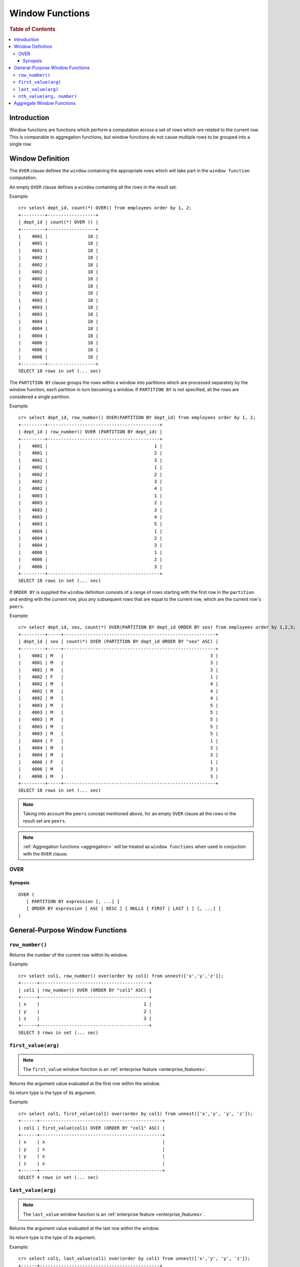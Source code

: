 .. highlight:: psql
.. _window-functions:

================
Window Functions
================

.. rubric:: Table of Contents

.. contents::
   :local:

Introduction
============

Window functions are functions which perform a computation across a set of rows
which are related to the current row. This is comparable to aggregation
functions, but window functions do not cause multiple rows to be grouped
into a single row.

Window Definition
=================

The ``OVER`` clause defines the ``window`` containing the appropriate rows
which will take part in the ``window function`` computation.

An empty ``OVER`` clause defines a ``window`` containing all the rows in the
result set. 

Example::

   cr> select dept_id, count(*) OVER() from employees order by 1, 2;
   +---------+------------------+
   | dept_id | count(*) OVER () |
   +---------+------------------+
   |    4001 |               18 |
   |    4001 |               18 |
   |    4001 |               18 |
   |    4002 |               18 |
   |    4002 |               18 |
   |    4002 |               18 |
   |    4002 |               18 |
   |    4003 |               18 |
   |    4003 |               18 |
   |    4003 |               18 |
   |    4003 |               18 |
   |    4003 |               18 |
   |    4004 |               18 |
   |    4004 |               18 |
   |    4004 |               18 |
   |    4006 |               18 |
   |    4006 |               18 |
   |    4006 |               18 |
   +---------+------------------+
   SELECT 18 rows in set (... sec)

The ``PARTITION BY`` clause groups the rows within a window into
partitions which are processed separately by the window function, each
partition in turn becoming a window. If ``PARTITION BY`` is not specified, all
the rows are considered a single partition.

Example::

   cr> select dept_id, row_number() OVER(PARTITION BY dept_id) from employees order by 1, 2;
   +---------+------------------------------------------+
   | dept_id | row_number() OVER (PARTITION BY dept_id) |
   +---------+------------------------------------------+
   |    4001 |                                        1 |
   |    4001 |                                        2 |
   |    4001 |                                        3 |
   |    4002 |                                        1 |
   |    4002 |                                        2 |
   |    4002 |                                        3 |
   |    4002 |                                        4 |
   |    4003 |                                        1 |
   |    4003 |                                        2 |
   |    4003 |                                        3 |
   |    4003 |                                        4 |
   |    4003 |                                        5 |
   |    4004 |                                        1 |
   |    4004 |                                        2 |
   |    4004 |                                        3 |
   |    4006 |                                        1 |
   |    4006 |                                        2 |
   |    4006 |                                        3 |
   +---------+------------------------------------------+
   SELECT 18 rows in set (... sec)

If ``ORDER BY`` is supplied the ``window`` definition consists of a range of
rows starting with the first row in the ``partition`` and ending with the
current row, plus any subsequent rows that are equal to the current row, which
are the current row's ``peers``.

Example::

   cr> select dept_id, sex, count(*) OVER(PARTITION BY dept_id ORDER BY sex) from employees order by 1,2,3;
   +---------+-----+---------------------------------------------------------+
   | dept_id | sex | count(*) OVER (PARTITION BY dept_id ORDER BY "sex" ASC) |
   +---------+-----+---------------------------------------------------------+
   |    4001 | M   |                                                       3 |
   |    4001 | M   |                                                       3 |
   |    4001 | M   |                                                       3 |
   |    4002 | F   |                                                       1 |
   |    4002 | M   |                                                       4 |
   |    4002 | M   |                                                       4 |
   |    4002 | M   |                                                       4 |
   |    4003 | M   |                                                       5 |
   |    4003 | M   |                                                       5 |
   |    4003 | M   |                                                       5 |
   |    4003 | M   |                                                       5 |
   |    4003 | M   |                                                       5 |
   |    4004 | F   |                                                       1 |
   |    4004 | M   |                                                       3 |
   |    4004 | M   |                                                       3 |
   |    4006 | F   |                                                       1 |
   |    4006 | M   |                                                       3 |
   |    4006 | M   |                                                       3 |
   +---------+-----+---------------------------------------------------------+
   SELECT 18 rows in set (... sec)

.. note::

   Taking into account the ``peers`` concept mentioned above, for an empty
   ``OVER`` clause all the rows in the result set are ``peers``.

.. note::

   :ref:`Aggregation functions <aggregation>` will be treated as
   ``window functions`` when used in conjuction with the ``OVER`` clause.

.. _over:

OVER
----

Synopsis
........

::

   OVER (
      [ PARTITION BY expression [, ...] ]
      [ ORDER BY expression [ ASC | DESC ] [ NULLS { FIRST | LAST } ] [, ...] ]
   )

General-Purpose Window Functions
================================

``row_number()``
----------------

Returns the number of the current row within its window.

Example::

   cr> select col1, row_number() over(order by col1) from unnest(['x','y','z']);
   +------+-----------------------------------------+
   | col1 | row_number() OVER (ORDER BY "col1" ASC) |
   +------+-----------------------------------------+
   | x    |                                       1 |
   | y    |                                       2 |
   | z    |                                       3 |
   +------+-----------------------------------------+
   SELECT 3 rows in set (... sec)

.. _window-function-firstvalue:

``first_value(arg)``
--------------------

.. note::

   The ``first_value`` window function is an :ref:`enterprise
   feature <enterprise_features>`.

Returns the argument value evaluated at the first row within the window.

Its return type is the type of its argument.

Example::

   cr> select col1, first_value(col1) over(order by col1) from unnest(['x','y', 'y', 'z']);
   +------+----------------------------------------------+
   | col1 | first_value(col1) OVER (ORDER BY "col1" ASC) |
   +------+----------------------------------------------+
   | x    | x                                            |
   | y    | x                                            |
   | y    | x                                            |
   | z    | x                                            |
   +------+----------------------------------------------+
   SELECT 4 rows in set (... sec)

.. _window-function-lastvalue:

``last_value(arg)``
-------------------

.. note::

   The ``last_value`` window function is an :ref:`enterprise
   feature <enterprise_features>`.

Returns the argument value evaluated at the last row within the window.

Its return type is the type of its argument.

Example::

   cr> select col1, last_value(col1) over(order by col1) from unnest(['x','y', 'y', 'z']);
   +------+---------------------------------------------+
   | col1 | last_value(col1) OVER (ORDER BY "col1" ASC) |
   +------+---------------------------------------------+
   | x    | x                                           |
   | y    | y                                           |
   | y    | y                                           |
   | z    | z                                           |
   +------+---------------------------------------------+
   SELECT 4 rows in set (... sec)

.. _window-function-nthvalue:

``nth_value(arg, number)``
--------------------------

.. note::

   The ``nth_value`` window function is an :ref:`enterprise
   feature <enterprise_features>`.

Returns the argument value evaluated at row that is the nth row within the
window. Null is returned if the nth row doesn't exist in the window.

Its return type is the type of its first argument.

Example::

   cr> select col1, nth_value(col1, 3) over(order by col1) from unnest(['x','y', 'y', 'z']);
   +------+-----------------------------------------------+
   | col1 | nth_value(col1, 3) OVER (ORDER BY "col1" ASC) |
   +------+-----------------------------------------------+
   | x    | NULL                                          |
   | y    | y                                             |
   | y    | y                                             |
   | z    | y                                             |
   +------+-----------------------------------------------+
   SELECT 4 rows in set (... sec)

Aggregate Window Functions
==========================

See :ref:`aggregation`.
